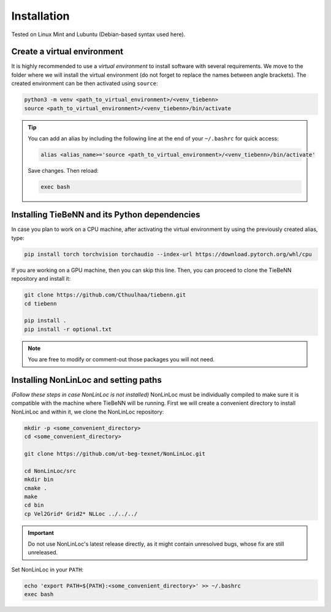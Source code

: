 Installation
============

Tested on Linux Mint and Lubuntu (Debian-based syntax used here).

Create a virtual environment
~~~~~~~~~~~~~~~~~~~~~~~~~~~~

It is highly recommended to use a *virtual environment* to install software with several requirements. We move to the folder where we will install the virtual environment (do not forget to replace the names between angle brackets). The created environment can be then activated using ``source``:

.. code-block:: python

   python3 -m venv <path_to_virtual_environment>/<venv_tiebenn>
   source <path_to_virtual_environment>/<venv_tiebenn>/bin/activate


.. tip::

   You can add an alias by including the following line at the end of your ``~/.bashrc`` for quick access:

   .. code-block:: bash  

      alias <alias_name>='source <path_to_virtual_environment>/<venv_tiebenn>/bin/activate'

   Save changes. Then reload:

   .. code-block:: bash

      exec bash

Installing TieBeNN and its Python dependencies
~~~~~~~~~~~~~~~~~~~~~~~~~~~~~~~~~~~~~~~~~~~~~~

In case you plan to work on a CPU machine, after activating the virtual environment by using the previously created alias, type:

.. code-block:: bash

   pip install torch torchvision torchaudio --index-url https://download.pytorch.org/whl/cpu


If you are working on a GPU machine, then you can skip this line. Then, you can proceed to clone the TieBeNN repository and install it:

.. code-block:: bash

   git clone https://github.com/Cthuulhaa/tiebenn.git
   cd tiebenn

   pip install .
   pip install -r optional.txt

.. note::

   You are free to modify or comment-out those packages you will not need.

Installing NonLinLoc and setting paths
~~~~~~~~~~~~~~~~~~~~~~~~~~~~~~~~~~~~~~

*(Follow these steps in case NonLinLoc is not installed)* NonLinLoc must be individually compiled to make sure it is compatible with the machine where TieBeNN will be running. First we will create a convenient directory to install NonLinLoc and within it, we clone the NonLinLoc repository:

.. code-block:: bash

   mkdir -p <some_convenient_directory>
   cd <some_convenient_directory>

   git clone https://github.com/ut-beg-texnet/NonLinLoc.git

   cd NonLinLoc/src
   mkdir bin
   cmake .
   make
   cd bin
   cp Vel2Grid* Grid2* NLLoc ../../../

.. important::

   Do not use NonLinLoc's latest release directly, as it might contain unresolved bugs, whose fix are still unreleased.

Set NonLinLoc in your ``PATH``:

.. code-block:: bash

   echo 'export PATH=${PATH}:<some_convenient_directory>' >> ~/.bashrc
   exec bash
